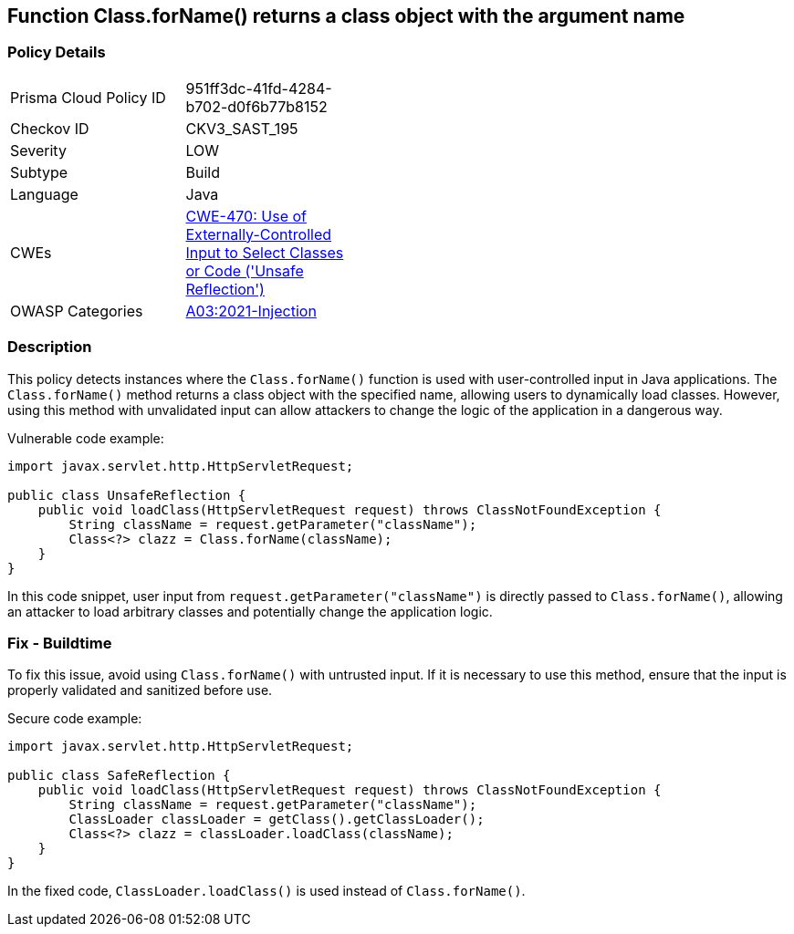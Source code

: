 == Function Class.forName() returns a class object with the argument name


=== Policy Details 

[width=45%]
[cols="1,1"]
|=== 
|Prisma Cloud Policy ID 
| 951ff3dc-41fd-4284-b702-d0f6b77b8152

|Checkov ID 
|CKV3_SAST_195

|Severity
|LOW

|Subtype
|Build

|Language
|Java

|CWEs
|https://cwe.mitre.org/data/definitions/470.html[CWE-470: Use of Externally-Controlled Input to Select Classes or Code ('Unsafe Reflection')]

|OWASP Categories
|https://owasp.org/Top10/A03_2021-Injection/[A03:2021-Injection]

|=== 



=== Description

This policy detects instances where the `Class.forName()` function is used with user-controlled input in Java applications. The `Class.forName()` method returns a class object with the specified name, allowing users to dynamically load classes. However, using this method with unvalidated input can allow attackers to change the logic of the application in a dangerous way.

Vulnerable code example:

[source,Java]
----
import javax.servlet.http.HttpServletRequest;

public class UnsafeReflection {
    public void loadClass(HttpServletRequest request) throws ClassNotFoundException {
        String className = request.getParameter("className");
        Class<?> clazz = Class.forName(className);
    }
}
----

In this code snippet, user input from `request.getParameter("className")` is directly passed to `Class.forName()`, allowing an attacker to load arbitrary classes and potentially change the application logic.

=== Fix - Buildtime

To fix this issue, avoid using `Class.forName()` with untrusted input. If it is necessary to use this method, ensure that the input is properly validated and sanitized before use.

Secure code example:

[source,Java]
----
import javax.servlet.http.HttpServletRequest;

public class SafeReflection {
    public void loadClass(HttpServletRequest request) throws ClassNotFoundException {
        String className = request.getParameter("className");
        ClassLoader classLoader = getClass().getClassLoader();
        Class<?> clazz = classLoader.loadClass(className);
    }
}
----

In the fixed code, `ClassLoader.loadClass()` is used instead of `Class.forName()`.
